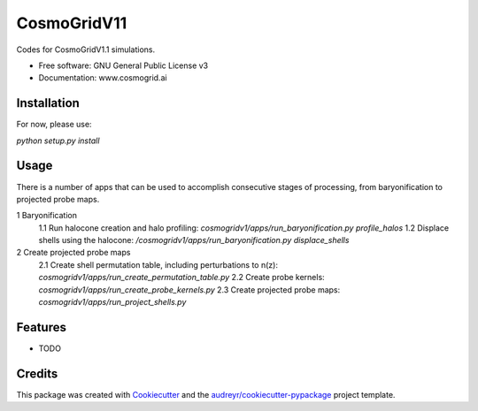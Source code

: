 ============
CosmoGridV11
============


.. image:: https://img.shields.io/pypi/v/cosmogridv11.svg
        :target: https://pypi.python.org/pypi/cosmogridv11

.. image:: https://img.shields.io/travis/tomaszkacprzak/cosmogridv11.svg
        :target: https://travis-ci.com/tomaszkacprzak/cosmogridv11

.. image:: https://readthedocs.org/projects/cosmogridv11/badge/?version=latest
        :target: https://cosmogridv11.readthedocs.io/en/latest/?version=latest
        :alt: Documentation Status




Codes for CosmoGridV1.1 simulations.


* Free software: GNU General Public License v3
* Documentation: www.cosmogrid.ai 


Installation
------------

For now, please use:

`python setup.py install`



Usage
-----

There is a number of apps that can be used to accomplish consecutive stages of processing, from baryonification to projected probe maps.

1 Baryonification      
 1.1 Run halocone creation and halo profiling:  `cosmogridv1/apps/run_baryonification.py profile_halos`     
 1.2 Displace shells using the halocone: `/cosmogridv1/apps/run_baryonification.py displace_shells`     

2 Create projected probe maps      
 2.1 Create shell permutation table, including perturbations to n(z): `cosmogridv1/apps/run_create_permutation_table.py`      
 2.2 Create probe kernels: `cosmogridv1/apps/run_create_probe_kernels.py`      
 2.3 Create projected probe maps: `cosmogridv1/apps/run_project_shells.py`      





Features
--------

* TODO

Credits
-------

This package was created with Cookiecutter_ and the `audreyr/cookiecutter-pypackage`_ project template.

.. _Cookiecutter: https://github.com/audreyr/cookiecutter
.. _`audreyr/cookiecutter-pypackage`: https://github.com/audreyr/cookiecutter-pypackage
